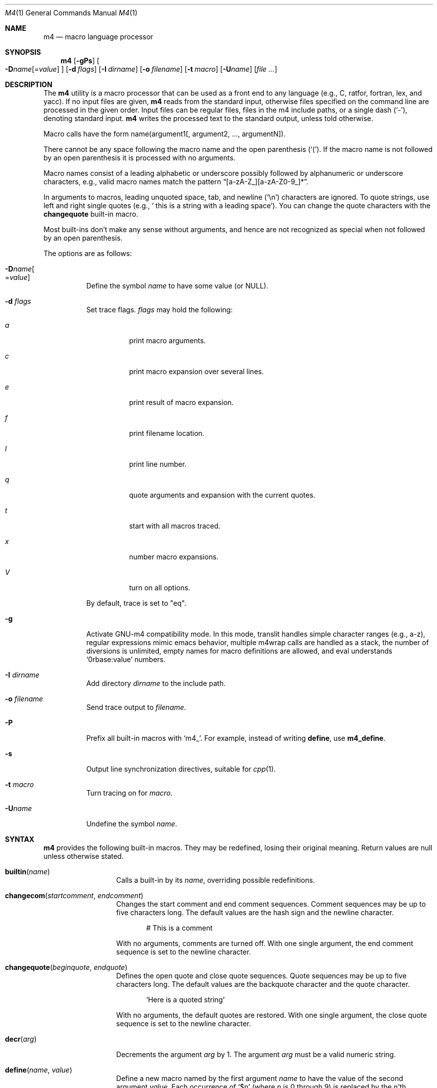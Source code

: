 .\"	@(#) $OpenBSD: m4.1,v 1.62 2014/04/14 07:00:47 jmc Exp $
.\"
.\" Copyright (c) 1989, 1993
.\"	The Regents of the University of California.  All rights reserved.
.\"
.\" This code is derived from software contributed to Berkeley by
.\" Ozan Yigit at York University.
.\"
.\" Redistribution and use in source and binary forms, with or without
.\" modification, are permitted provided that the following conditions
.\" are met:
.\" 1. Redistributions of source code must retain the above copyright
.\"    notice, this list of conditions and the following disclaimer.
.\" 2. Redistributions in binary form must reproduce the above copyright
.\"    notice, this list of conditions and the following disclaimer in the
.\"    documentation and/or other materials provided with the distribution.
.\" 3. Neither the name of the University nor the names of its contributors
.\"    may be used to endorse or promote products derived from this software
.\"    without specific prior written permission.
.\"
.\" THIS SOFTWARE IS PROVIDED BY THE REGENTS AND CONTRIBUTORS ``AS IS'' AND
.\" ANY EXPRESS OR IMPLIED WARRANTIES, INCLUDING, BUT NOT LIMITED TO, THE
.\" IMPLIED WARRANTIES OF MERCHANTABILITY AND FITNESS FOR A PARTICULAR PURPOSE
.\" ARE DISCLAIMED.  IN NO EVENT SHALL THE REGENTS OR CONTRIBUTORS BE LIABLE
.\" FOR ANY DIRECT, INDIRECT, INCIDENTAL, SPECIAL, EXEMPLARY, OR CONSEQUENTIAL
.\" DAMAGES (INCLUDING, BUT NOT LIMITED TO, PROCUREMENT OF SUBSTITUTE GOODS
.\" OR SERVICES; LOSS OF USE, DATA, OR PROFITS; OR BUSINESS INTERRUPTION)
.\" HOWEVER CAUSED AND ON ANY THEORY OF LIABILITY, WHETHER IN CONTRACT, STRICT
.\" LIABILITY, OR TORT (INCLUDING NEGLIGENCE OR OTHERWISE) ARISING IN ANY WAY
.\" OUT OF THE USE OF THIS SOFTWARE, EVEN IF ADVISED OF THE POSSIBILITY OF
.\" SUCH DAMAGE.
.\"
.Dd $Mdocdate: April 14 2014 $
.Dt M4 1
.Os
.Sh NAME
.Nm m4
.Nd macro language processor
.Sh SYNOPSIS
.Nm
.Op Fl gPs
.Oo
.Sm off
.Fl D Ar name Op No = Ar value
.Sm on
.Oc
.Op Fl d Ar flags
.Op Fl I Ar dirname
.Op Fl o Ar filename
.Op Fl t Ar macro
.Op Fl U Ns Ar name
.Op Ar
.Sh DESCRIPTION
The
.Nm
utility is a macro processor that can be used as a front end to any
language (e.g., C, ratfor, fortran, lex, and yacc).
If no input files are given,
.Nm
reads from the standard input,
otherwise files specified on the command line are
processed in the given order.
Input files can be regular files, files in the m4 include paths, or a
single dash
.Pq Sq - ,
denoting standard input.
.Nm
writes
the processed text to the standard output, unless told otherwise.
.Pp
Macro calls have the form name(argument1[, argument2, ..., argumentN]).
.Pp
There cannot be any space following the macro name and the open
parenthesis
.Pq Sq \&( .
If the macro name is not followed by an open
parenthesis it is processed with no arguments.
.Pp
Macro names consist of a leading alphabetic or underscore
possibly followed by alphanumeric or underscore characters, e.g.,
valid macro names match the pattern
.Dq [a-zA-Z_][a-zA-Z0-9_]* .
.Pp
In arguments to macros, leading unquoted space, tab, and newline
.Pq Sq \en
characters are ignored.
To quote strings, use left and right single quotes
.Pq e.g., Sq \ \&this is a string with a leading space .
You can change the quote characters with the
.Ic changequote
built-in macro.
.Pp
Most built-ins don't make any sense without arguments, and hence are not
recognized as special when not followed by an open parenthesis.
.Pp
The options are as follows:
.Bl -tag -width Ds
.It Fl D Ns Ar name Ns Oo
.Pf = Ns Ar value
.Oc
Define the symbol
.Ar name
to have some value (or
.Dv NULL ) .
.It Fl d Ar "flags"
Set trace flags.
.Ar flags
may hold the following:
.Bl -tag -width Ds
.It Ar a
print macro arguments.
.It Ar c
print macro expansion over several lines.
.It Ar e
print result of macro expansion.
.It Ar f
print filename location.
.It Ar l
print line number.
.It Ar q
quote arguments and expansion with the current quotes.
.It Ar t
start with all macros traced.
.It Ar x
number macro expansions.
.It Ar V
turn on all options.
.El
.Pp
By default, trace is set to
.Qq eq .
.It Fl g
Activate GNU-m4 compatibility mode.
In this mode, translit handles simple character
ranges (e.g., a-z), regular expressions mimic emacs behavior,
multiple m4wrap calls are handled as a stack,
the number of diversions is unlimited,
empty names for macro definitions are allowed,
and eval understands
.Sq 0rbase:value
numbers.
.It Fl I Ar "dirname"
Add directory
.Ar dirname
to the include path.
.It Fl o Ar filename
Send trace output to
.Ar filename .
.It Fl P
Prefix all built-in macros with
.Sq m4_ .
For example, instead of writing
.Ic define ,
use
.Ic m4_define .
.It Fl s
Output line synchronization directives, suitable for
.Xr cpp 1 .
.It Fl t Ar macro
Turn tracing on for
.Ar macro .
.It Fl "U" Ns Ar "name"
Undefine the symbol
.Ar name .
.El
.Sh SYNTAX
.Nm
provides the following built-in macros.
They may be redefined, losing their original meaning.
Return values are null unless otherwise stated.
.Bl -tag -width changequote
.It Fn builtin name
Calls a built-in by its
.Fa name ,
overriding possible redefinitions.
.It Fn changecom startcomment endcomment
Changes the start comment and end comment sequences.
Comment sequences may be up to five characters long.
The default values are the hash sign
and the newline character.
.Bd -literal -offset indent
# This is a comment
.Ed
.Pp
With no arguments, comments are turned off.
With one single argument, the end comment sequence is set
to the newline character.
.It Fn changequote beginquote endquote
Defines the open quote and close quote sequences.
Quote sequences may be up to five characters long.
The default values are the backquote character and the quote
character.
.Bd -literal -offset indent
`Here is a quoted string'
.Ed
.Pp
With no arguments, the default quotes are restored.
With one single argument, the close quote sequence is set
to the newline character.
.It Fn decr arg
Decrements the argument
.Fa arg
by 1.
The argument
.Fa arg
must be a valid numeric string.
.It Fn define name value
Define a new macro named by the first argument
.Fa name
to have the
value of the second argument
.Fa value .
Each occurrence of
.Sq $n
(where
.Ar n
is 0 through 9) is replaced by the
.Ar n Ns 'th
argument.
.Sq $0
is the name of the calling macro.
Undefined arguments are replaced by a null string.
.Sq $#
is replaced by the number of arguments;
.Sq $*
is replaced by all arguments comma separated;
.Sq $@
is the same as
.Sq $*
but all arguments are quoted against further expansion.
.It Fn defn name ...
Returns the quoted definition for each argument.
This can be used to rename
macro definitions (even for built-in macros).
.It Fn divert num
There are 10 output queues (numbered 0-9).
At the end of processing
.Nm
concatenates all the queues in numerical order to produce the
final output.
Initially the output queue is 0.
The divert
macro allows you to select a new output queue (an invalid argument
passed to divert causes output to be discarded).
.It Ic divnum
Returns the current output queue number.
.It Ic dnl
Discard input characters up to and including the next newline.
.It Fn dumpdef name ...
Prints the names and definitions for the named items, or for everything
if no arguments are passed.
.It Fn errprint msg
Prints the first argument on the standard error output stream.
.It Fn esyscmd cmd
Passes its first argument to a shell and returns the shell's standard output.
Note that the shell shares its standard input and standard error with
.Nm .
.It Fn eval expr[,radix[,minimum]]
Computes the first argument as an arithmetic expression using 32-bit
arithmetic.
Operators are the standard C ternary, arithmetic, logical,
shift, relational, bitwise, and parentheses operators.
You can specify
octal, decimal, and hexadecimal numbers as in C.
The optional second argument
.Fa radix
specifies the radix for the result and the optional third argument
.Fa minimum
specifies the minimum number of digits in the result.
.It Fn expr expr
This is an alias for
.Ic eval .
.It Fn format formatstring arg1 ...
Returns
.Fa formatstring
with escape sequences substituted with
.Fa arg1
and following arguments, in a way similar to
.Xr printf 3 .
This built-in is only available in GNU-m4 compatibility mode, and the only
parameters implemented are there for autoconf compatibility:
left-padding flag, an optional field width, a maximum field width,
*-specified field widths, and the %s and %c data type.
.It Fn ifdef name yes no
If the macro named by the first argument is defined then return the second
argument, otherwise the third.
If there is no third argument, the value is
.Dv NULL .
The word
.Qq unix
is predefined.
.It Fn ifelse a b yes ...
If the first argument
.Fa a
matches the second argument
.Fa b
then
.Fn ifelse
returns
the third argument
.Fa yes .
If the match fails the three arguments are
discarded and the next three arguments are used until there is
zero or one arguments left, either this last argument or
.Dv NULL
is returned if no other matches were found.
.It Fn include name
Returns the contents of the file specified in the first argument.
If the file is not found as is, look through the include path:
first the directories specified with
.Fl I
on the command line, then the environment variable
.Ev M4PATH ,
as a colon-separated list of directories.
Include aborts with an error message if the file cannot be included.
.It Fn incr arg
Increments the argument by 1.
The argument must be a valid numeric string.
.It Fn index string substring
Returns the index of the second argument in the first argument (e.g.,
.Ic index(the quick brown fox jumped, fox)
returns 16).
If the second
argument is not found index returns \-1.
.It Fn indir macro arg1 ...
Indirectly calls the macro whose name is passed as the first argument,
with the remaining arguments passed as first, ... arguments.
.It Fn len arg
Returns the number of characters in the first argument.
Extra arguments
are ignored.
.It Fn m4exit code
Immediately exits with the return value specified by the first argument,
0 if none.
.It Fn m4wrap todo
Allows you to define what happens at the final
.Dv EOF ,
usually for cleanup purposes (e.g.,
.Ic m4wrap("cleanup(tempfile)")
causes the macro cleanup to be
invoked after all other processing is done).
.Pp
Multiple calls to
.Fn m4wrap
get inserted in sequence at the final
.Dv EOF .
.It Fn maketemp template
Like
.Ic mkstemp .
.It Fn mkstemp template
Invokes
.Xr mkstemp 3
on the first argument, and returns the modified string.
This can be used to create unique
temporary file names.
.It Fn paste file
Includes the contents of the file specified by the first argument without
any macro processing.
Aborts with an error message if the file cannot be
included.
.It Fn patsubst string regexp replacement
Substitutes a regular expression in a string with a replacement string.
Usual substitution patterns apply: an ampersand
.Pq Sq \&&
is replaced by the string matching the regular expression.
The string
.Sq \e# ,
where
.Sq #
is a digit, is replaced by the corresponding back-reference.
.It Fn popdef arg ...
Restores the
.Ic pushdef Ns ed
definition for each argument.
.It Fn pushdef macro def
Takes the same arguments as
.Ic define ,
but it saves the definition on a
stack for later retrieval by
.Fn popdef .
.It Fn regexp string regexp replacement
Finds a regular expression in a string.
If no further arguments are given,
it returns the first match position or \-1 if no match.
If a third argument
is provided, it returns the replacement string, with sub-patterns replaced.
.It Fn shift arg1 ...
Returns all but the first argument, the remaining arguments are
quoted and pushed back with commas in between.
The quoting
nullifies the effect of the extra scan that will subsequently be
performed.
.It Fn sinclude file
Similar to
.Ic include ,
except it ignores any errors.
.It Fn spaste file
Similar to
.Fn paste ,
except it ignores any errors.
.It Fn substr string offset length
Returns a substring of the first argument starting at the offset specified
by the second argument and the length specified by the third argument.
If no third argument is present it returns the rest of the string.
.It Fn syscmd cmd
Passes the first argument to the shell.
Nothing is returned.
.It Ic sysval
Returns the return value from the last
.Ic syscmd .
.It Fn traceon arg ...
Enables tracing of macro expansions for the given arguments, or for all
macros if no argument is given.
.It Fn traceoff arg ...
Disables tracing of macro expansions for the given arguments, or for all
macros if no argument is given.
.It Fn translit string mapfrom mapto
Transliterate the characters in the first argument from the set
given by the second argument to the set given by the third.
You cannot use
.Xr tr 1
style abbreviations.
.It Fn undefine name1 ...
Removes the definition for the macros specified by its arguments.
.It Fn undivert arg ...
Flushes the named output queues (or all queues if no arguments).
.It Ic unix
A pre-defined macro for testing the OS platform.
.It Ic __line__
Returns the current file's line number.
.It Ic __file__
Returns the current file's name.
.El
.Sh EXIT STATUS
.Ex -std m4
.Pp
But note that the
.Ic m4exit
macro can modify the exit status.
.Sh STANDARDS
The
.Nm
utility is compliant with the
.St -p1003.1-2008
specification.
.Pp
The flags
.Op Fl dgIPot
and the macros
.Ic builtin ,
.Ic esyscmd ,
.Ic expr ,
.Ic format ,
.Ic indir ,
.Ic paste ,
.Ic patsubst ,
.Ic regexp ,
.Ic spaste ,
.Ic unix ,
.Ic __line__ ,
and
.Ic __file__
are extensions to that specification.
.Pp
.Ic maketemp
is not supposed to be a synonym for
.Ic mkstemp ,
but instead to be an insecure temporary file name creation function.
It is marked by
.St -p1003.1-2008
as being obsolescent and should not be used if portability is a concern.
.Pp
The output format of
.Ic traceon
and
.Ic dumpdef
are not specified in any standard,
are likely to change and should not be relied upon.
The current format of tracing is closely modelled on
.Nm gnu-m4 ,
to allow
.Nm autoconf
to work.
.Pp
The built-ins
.Ic pushdef
and
.Ic popdef
handle macro definitions as a stack.
However,
.Ic define
interacts with the stack in an undefined way.
In this implementation,
.Ic define
replaces the top-most definition only.
Other implementations may erase all definitions on the stack instead.
.Pp
All built-ins do expand without arguments in many other
.Nm .
.Pp
Many other
.Nm
have dire size limitations with respect to buffer sizes.
.Sh AUTHORS
.An -nosplit
.An Ozan Yigit Aq Mt oz@sis.yorku.ca
and
.An Richard A. O'Keefe Aq Mt ok@goanna.cs.rmit.OZ.AU .
.Pp
GNU-m4 compatibility extensions by
.An Marc Espie Aq Mt espie@cvs.openbsd.org .
